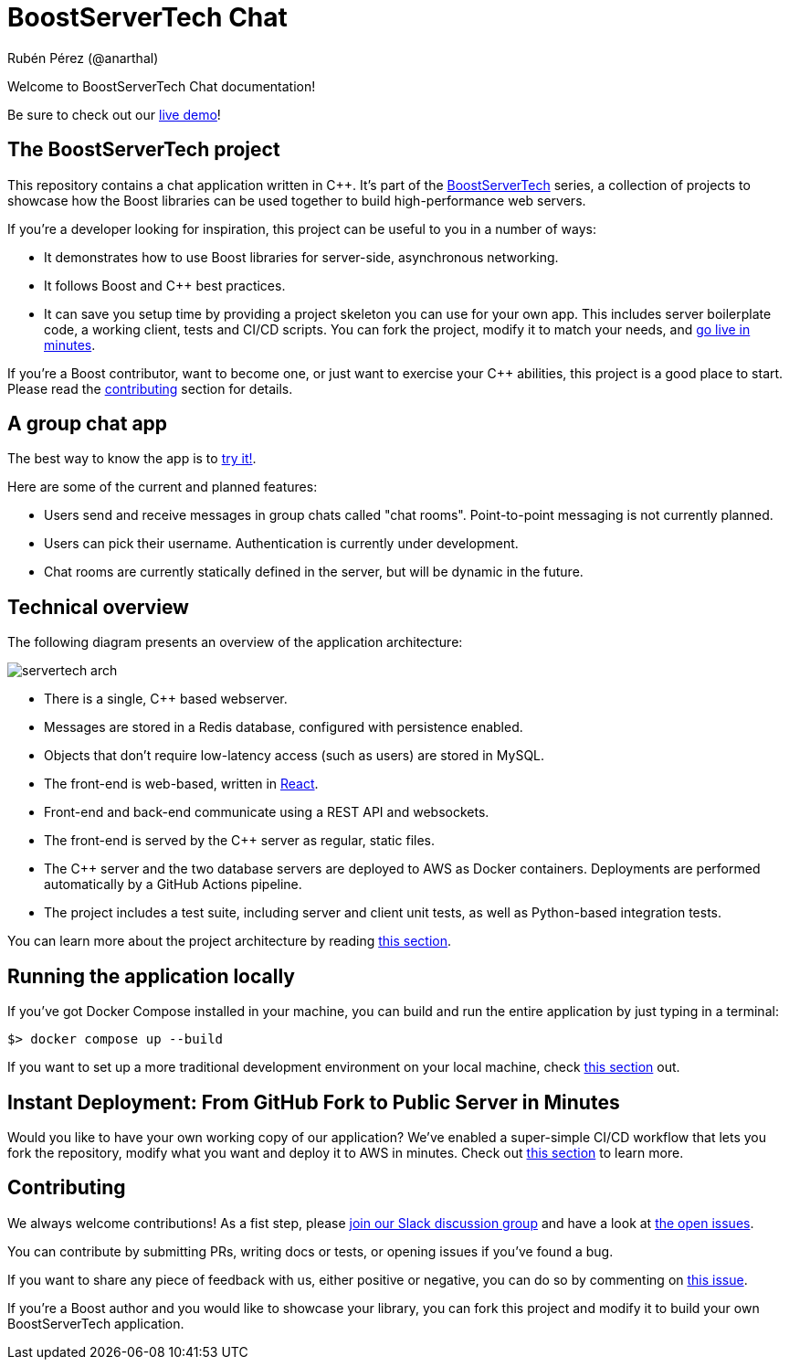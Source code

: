 = BoostServerTech Chat
Rubén Pérez (@anarthal)

Welcome to BoostServerTech Chat documentation!

Be sure to check out our http://13.48.215.34/[live demo]!

== The BoostServerTech project

This repository contains a chat application written in pass:[C++]. It's part of the
https://docs.google.com/document/d/1ZQrod1crs8EaNLLqSYIRMacwR3Rv0hC5l-gfL-jOp2M[BoostServerTech]
series, a collection of projects to showcase
how the Boost libraries can be used together to build high-performance
web servers.

If you're a developer looking for inspiration, this project can be useful
to you in a number of ways:

* It demonstrates how to use Boost libraries for server-side, asynchronous
  networking.
* It follows Boost and pass:[C++] best practices.
* It can save you setup time by providing a project skeleton you can use for
  your own app. This includes server boilerplate code, a working client,
  tests and CI/CD scripts. You can fork the project, modify it to match
  your needs, and xref:03-fork-modify-deploy#[go live in minutes].

If you're a Boost contributor, want to become one, or just want to exercise
your C++ abilities, this project is a good place to start. Please read
the xref:contributing[contributing] section for details.

== A group chat app

The best way to know the app is to http://13.48.215.34/[try it!].

Here are some of the current and planned features:

- Users send and receive messages in group chats called "chat rooms".
  Point-to-point messaging is not currently planned.
- Users can pick their username. Authentication is currently under development.
- Chat rooms are currently statically defined in the server, but will be
  dynamic in the future.

== Technical overview

The following diagram presents an overview of the application architecture:

image::servertech_arch.jpg[]

- There is a single, pass:[C++] based webserver.
- Messages are stored in a Redis database, configured with persistence enabled.
- Objects that don't require low-latency access (such as users) are stored in
  MySQL.
- The front-end is web-based, written in https://react.dev/[React].
- Front-end and back-end communicate using a REST API and websockets.
- The front-end is served by the pass:[C++] server as regular, static files.
- The pass:[C++] server and the two database servers are deployed to AWS as
  Docker containers. Deployments are performed automatically by
  a GitHub Actions pipeline.
- The project includes a test suite, including server and client unit tests,
  as well as Python-based integration tests.

You can learn more about the project architecture by reading
xref:01-architecture.adoc[this section].

== Running the application locally

If you've got Docker Compose installed in your machine,
you can build and run the entire application by just typing in a terminal:

[source,bash]
```
$> docker compose up --build
```

If you want to set up a more traditional development environment on your local
machine, check xref:02-local-dev.adoc#[this section] out.

== Instant Deployment: From GitHub Fork to Public Server in Minutes

Would you like to have your own working copy of our application? We've
enabled a super-simple CI/CD workflow that lets you fork the repository,
modify what you want and deploy it to AWS in minutes. Check out
xref:03-fork-modify-deploy.adoc#[this section] to learn more.

[#contributing]
== Contributing

We always welcome contributions! As a fist step, please
https://cpplang.slack.com/archives/C05MLSQGA01[join our Slack discussion group]
and have a look at
https://github.com/anarthal/servertech-chat/issues[the open issues].

You can contribute by submitting PRs, writing docs or tests, or opening
issues if you've found a bug.

If you want to share any piece of feedback with us, either positive or negative,
you can do so by commenting on
https://github.com/anarthal/servertech-chat/issues/40[this issue].

If you're a Boost author and you would like to showcase your library, you can
fork this project and modify it to build your own BoostServerTech application.

